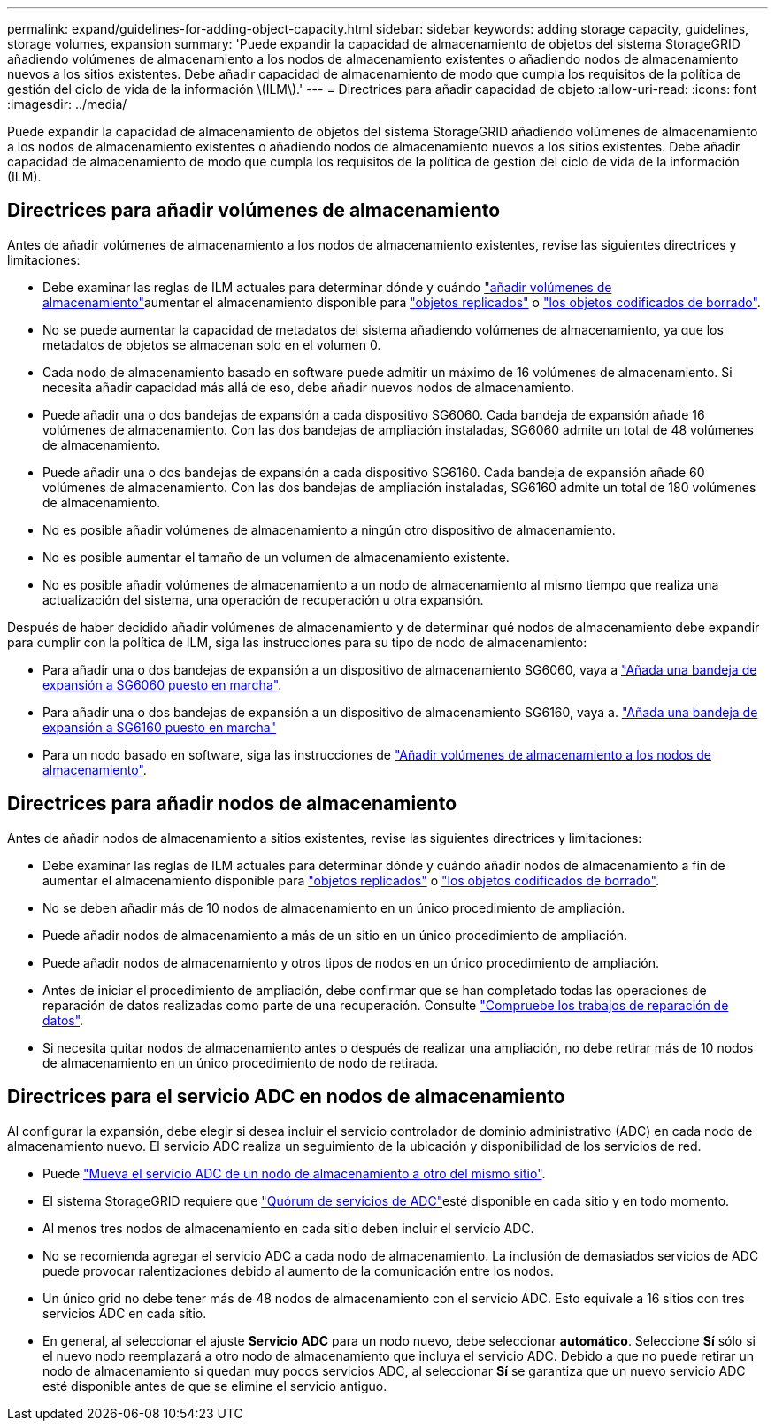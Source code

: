 ---
permalink: expand/guidelines-for-adding-object-capacity.html 
sidebar: sidebar 
keywords: adding storage capacity, guidelines, storage volumes, expansion 
summary: 'Puede expandir la capacidad de almacenamiento de objetos del sistema StorageGRID añadiendo volúmenes de almacenamiento a los nodos de almacenamiento existentes o añadiendo nodos de almacenamiento nuevos a los sitios existentes. Debe añadir capacidad de almacenamiento de modo que cumpla los requisitos de la política de gestión del ciclo de vida de la información \(ILM\).' 
---
= Directrices para añadir capacidad de objeto
:allow-uri-read: 
:icons: font
:imagesdir: ../media/


[role="lead"]
Puede expandir la capacidad de almacenamiento de objetos del sistema StorageGRID añadiendo volúmenes de almacenamiento a los nodos de almacenamiento existentes o añadiendo nodos de almacenamiento nuevos a los sitios existentes. Debe añadir capacidad de almacenamiento de modo que cumpla los requisitos de la política de gestión del ciclo de vida de la información (ILM).



== Directrices para añadir volúmenes de almacenamiento

Antes de añadir volúmenes de almacenamiento a los nodos de almacenamiento existentes, revise las siguientes directrices y limitaciones:

* Debe examinar las reglas de ILM actuales para determinar dónde y cuándo link:../expand/adding-storage-volumes-to-storage-nodes.html["añadir volúmenes de almacenamiento"]aumentar el almacenamiento disponible para link:../ilm/what-replication-is.html["objetos replicados"] o link:../ilm/what-erasure-coding-schemes-are.html["los objetos codificados de borrado"].
* No se puede aumentar la capacidad de metadatos del sistema añadiendo volúmenes de almacenamiento, ya que los metadatos de objetos se almacenan solo en el volumen 0.
* Cada nodo de almacenamiento basado en software puede admitir un máximo de 16 volúmenes de almacenamiento. Si necesita añadir capacidad más allá de eso, debe añadir nuevos nodos de almacenamiento.
* Puede añadir una o dos bandejas de expansión a cada dispositivo SG6060. Cada bandeja de expansión añade 16 volúmenes de almacenamiento. Con las dos bandejas de ampliación instaladas, SG6060 admite un total de 48 volúmenes de almacenamiento.
* Puede añadir una o dos bandejas de expansión a cada dispositivo SG6160. Cada bandeja de expansión añade 60 volúmenes de almacenamiento. Con las dos bandejas de ampliación instaladas, SG6160 admite un total de 180 volúmenes de almacenamiento.
* No es posible añadir volúmenes de almacenamiento a ningún otro dispositivo de almacenamiento.
* No es posible aumentar el tamaño de un volumen de almacenamiento existente.
* No es posible añadir volúmenes de almacenamiento a un nodo de almacenamiento al mismo tiempo que realiza una actualización del sistema, una operación de recuperación u otra expansión.


Después de haber decidido añadir volúmenes de almacenamiento y de determinar qué nodos de almacenamiento debe expandir para cumplir con la política de ILM, siga las instrucciones para su tipo de nodo de almacenamiento:

* Para añadir una o dos bandejas de expansión a un dispositivo de almacenamiento SG6060, vaya a https://docs.netapp.com/us-en/storagegrid-appliances/sg6000/adding-expansion-shelf-to-deployed-sg6060.html["Añada una bandeja de expansión a SG6060 puesto en marcha"^].
* Para añadir una o dos bandejas de expansión a un dispositivo de almacenamiento SG6160, vaya a. https://docs.netapp.com/us-en/storagegrid-appliances/sg6100/adding-expansion-shelf-to-deployed-sg6160.html["Añada una bandeja de expansión a SG6160 puesto en marcha"^]
* Para un nodo basado en software, siga las instrucciones de link:adding-storage-volumes-to-storage-nodes.html["Añadir volúmenes de almacenamiento a los nodos de almacenamiento"].




== Directrices para añadir nodos de almacenamiento

Antes de añadir nodos de almacenamiento a sitios existentes, revise las siguientes directrices y limitaciones:

* Debe examinar las reglas de ILM actuales para determinar dónde y cuándo añadir nodos de almacenamiento a fin de aumentar el almacenamiento disponible para link:../ilm/what-replication-is.html["objetos replicados"] o link:../ilm/what-erasure-coding-schemes-are.html["los objetos codificados de borrado"].
* No se deben añadir más de 10 nodos de almacenamiento en un único procedimiento de ampliación.
* Puede añadir nodos de almacenamiento a más de un sitio en un único procedimiento de ampliación.
* Puede añadir nodos de almacenamiento y otros tipos de nodos en un único procedimiento de ampliación.
* Antes de iniciar el procedimiento de ampliación, debe confirmar que se han completado todas las operaciones de reparación de datos realizadas como parte de una recuperación. Consulte link:../maintain/checking-data-repair-jobs.html["Compruebe los trabajos de reparación de datos"].
* Si necesita quitar nodos de almacenamiento antes o después de realizar una ampliación, no debe retirar más de 10 nodos de almacenamiento en un único procedimiento de nodo de retirada.




== Directrices para el servicio ADC en nodos de almacenamiento

Al configurar la expansión, debe elegir si desea incluir el servicio controlador de dominio administrativo (ADC) en cada nodo de almacenamiento nuevo. El servicio ADC realiza un seguimiento de la ubicación y disponibilidad de los servicios de red.

* Puede link:../maintain/move-adc-service.html["Mueva el servicio ADC de un nodo de almacenamiento a otro del mismo sitio"].
* El sistema StorageGRID requiere que link:../maintain/understanding-adc-service-quorum.html["Quórum de servicios de ADC"]esté disponible en cada sitio y en todo momento.
* Al menos tres nodos de almacenamiento en cada sitio deben incluir el servicio ADC.
* No se recomienda agregar el servicio ADC a cada nodo de almacenamiento. La inclusión de demasiados servicios de ADC puede provocar ralentizaciones debido al aumento de la comunicación entre los nodos.
* Un único grid no debe tener más de 48 nodos de almacenamiento con el servicio ADC. Esto equivale a 16 sitios con tres servicios ADC en cada sitio.
* En general, al seleccionar el ajuste *Servicio ADC* para un nodo nuevo, debe seleccionar *automático*. Seleccione *Sí* sólo si el nuevo nodo reemplazará a otro nodo de almacenamiento que incluya el servicio ADC. Debido a que no puede retirar un nodo de almacenamiento si quedan muy pocos servicios ADC, al seleccionar *Sí* se garantiza que un nuevo servicio ADC esté disponible antes de que se elimine el servicio antiguo.

